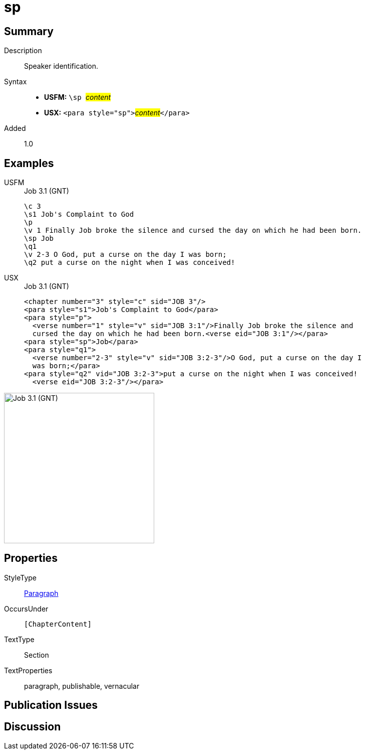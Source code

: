 = sp
:description: Speaker identification
:url-repo: https://github.com/usfm-bible/tcdocs/blob/main/markers/para/sp.adoc
:noindex:
ifndef::localdir[]
:source-highlighter: rouge
:localdir: ../
endif::[]
:imagesdir: {localdir}/images

// tag::public[]

== Summary

Description:: Speaker identification.
Syntax::
* *USFM:* ``++\sp ++``#__content__#
* *USX:* ``++<para style="sp">++``#__content__#``++</para>++``
// tag::spec[]
Added:: 1.0
// end::spec[]

== Examples

[tabs]
======
USFM::
+
.Job 3.1 (GNT)
[source#src-usfm-para-sp_1,usfm,highlight=6]
----
\c 3
\s1 Job's Complaint to God
\p
\v 1 Finally Job broke the silence and cursed the day on which he had been born.
\sp Job
\q1
\v 2-3 O God, put a curse on the day I was born;
\q2 put a curse on the night when I was conceived!
----
USX::
+
.Job 3.1 (GNT)
[source#src-usx-para-sp_1,xml,highlight=6]
----
<chapter number="3" style="c" sid="JOB 3"/>
<para style="s1">Job's Complaint to God</para>
<para style="p">
  <verse number="1" style="v" sid="JOB 3:1"/>Finally Job broke the silence and
  cursed the day on which he had been born.<verse eid="JOB 3:1"/></para>
<para style="sp">Job</para>
<para style="q1">
  <verse number="2-3" style="v" sid="JOB 3:2-3"/>O God, put a curse on the day I
  was born;</para>
<para style="q2" vid="JOB 3:2-3">put a curse on the night when I was conceived!
  <verse eid="JOB 3:2-3"/></para>
----
======

image::para/sp_1.jpg[Job 3.1 (GNT),300]

== Properties

StyleType:: xref:para:index.adoc[Paragraph]
OccursUnder:: `[ChapterContent]`
TextType:: Section
TextProperties:: paragraph, publishable, vernacular

== Publication Issues

// end::public[]

== Discussion
